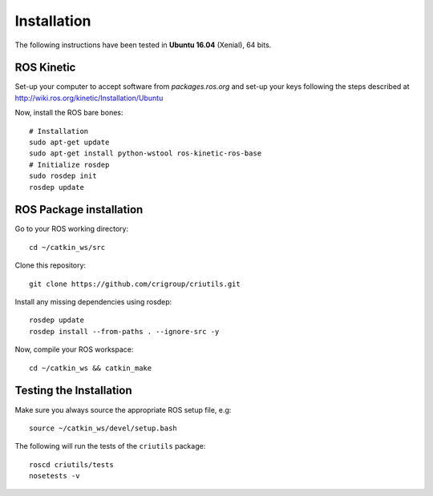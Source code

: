 ************
Installation
************

The following instructions have been tested in **Ubuntu 16.04** (Xenial), 64
bits.

ROS Kinetic
===========

Set-up your computer to accept software from *packages.ros.org* and set-up your
keys following the steps described at
http://wiki.ros.org/kinetic/Installation/Ubuntu

Now, install the ROS bare bones::

  # Installation
  sudo apt-get update
  sudo apt-get install python-wstool ros-kinetic-ros-base
  # Initialize rosdep
  sudo rosdep init
  rosdep update

ROS Package installation
========================

Go to your ROS working directory::

  cd ~/catkin_ws/src

Clone this repository::

  git clone https://github.com/crigroup/criutils.git

Install any missing dependencies using rosdep::

  rosdep update
  rosdep install --from-paths . --ignore-src -y

Now, compile your ROS workspace::

  cd ~/catkin_ws && catkin_make

Testing the Installation
========================

Make sure you always source the appropriate ROS setup file, e.g::

  source ~/catkin_ws/devel/setup.bash

The following will run the tests of the ``criutils`` package::

  roscd criutils/tests
  nosetests -v
